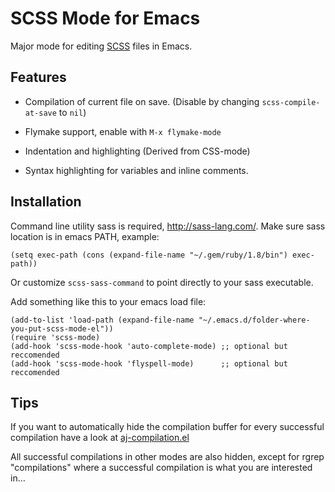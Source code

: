 * SCSS Mode for Emacs
  Major mode for editing [[http://sass-lang.com/][SCSS]] files in Emacs.
  
**  Features
  - Compilation of current file on save. (Disable by changing
    =scss-compile-at-save= to =nil=)
  - Flymake support, enable with =M-x flymake-mode=
  - Indentation and highlighting (Derived from CSS-mode)
  - Syntax highlighting for variables and inline comments.
    
    [[http://i.imgur.com/Wdokb.png]]
    
    [[http://i.imgur.com/9ed6X.png]]

** Installation
   Command line utility sass is required, [[http://sass-lang.com/]]. Make
   sure sass location is in emacs PATH, example:
   
   : (setq exec-path (cons (expand-file-name "~/.gem/ruby/1.8/bin") exec-path))
   
   Or customize =scss-sass-command= to point directly to your sass
   executable.

   Add something like this to your emacs load file:

   : (add-to-list 'load-path (expand-file-name "~/.emacs.d/folder-where-you-put-scss-mode-el"))
   : (require 'scss-mode)
   : (add-hook 'scss-mode-hook 'auto-complete-mode) ;; optional but reccomended
   : (add-hook 'scss-mode-hook 'flyspell-mode)      ;; optional but reccomended
    
** Tips
   If you want to automatically hide the compilation buffer for every
   successful compilation have a look at [[https://github.com/antonj/.emacs.d/blob/master/aj-compilation.el][aj-compilation.el]]

   All successful compilations in other modes are also hidden, except
   for rgrep "compilations" where a successful compilation is what you
   are interested in...
